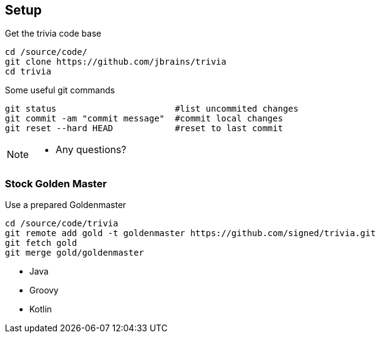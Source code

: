 
== Setup

[source,bash]
.Get the trivia code base
----
cd /source/code/
git clone https://github.com/jbrains/trivia
cd trivia
----

[source,bash]
.Some useful git commands
----
git status                       #list uncommited changes
git commit -am "commit message"  #commit local changes
git reset --hard HEAD            #reset to last commit
----

[NOTE.speaker]
--
* Any questions?
--

=== Stock Golden Master

[source,bash]
.Use a prepared Goldenmaster
----
cd /source/code/trivia
git remote add gold -t goldenmaster https://github.com/signed/trivia.git
git fetch gold
git merge gold/goldenmaster
----
* Java
* Groovy
* Kotlin